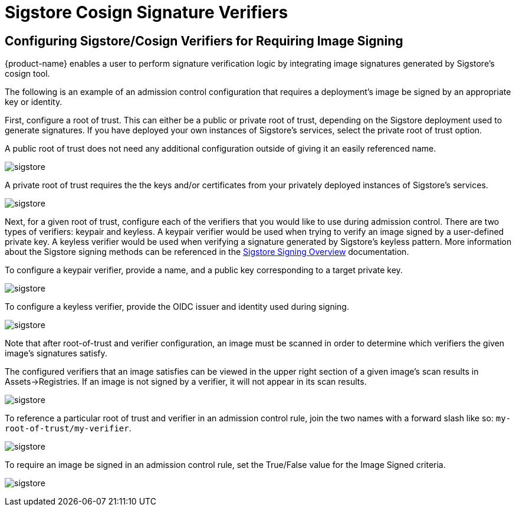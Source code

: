 = Sigstore Cosign Signature Verifiers
:page-opendocs-origin: /05.policy/03.admission/01.sigstore/01.sigstore.md
:page-opendocs-slug:  /policy/admission/sigstore

== Configuring Sigstore/Cosign Verifiers for Requiring Image Signing

{product-name} enables a user to perform signature verification logic by integrating image signatures generated by Sigstore's cosign tool.

The following is an example of an admission control configuration that requires a deployment's image be signed by an appropriate key or identity.

First, configure a root of trust. This can either be a public or private root of trust, depending on the Sigstore deployment used to generate signatures. If you have deployed your own instances of Sigstore's services, select the private root of trust option.

A public root of trust does not need any additional configuration outside of giving it an easily referenced name.

image:1configure-public-root-of-trust.png[sigstore]

A private root of trust requires the the keys and/or certificates from your privately deployed instances of Sigstore's services.

image:2configure-private-root-of-trust.png[sigstore]

Next, for a given root of trust, configure each of the verifiers that you would like to use during admission control. There are two types of verifiers: keypair and keyless. A keypair verifier would be used when trying to verify an image signed by a user-defined private key. A keyless verifier would be used when verifying a signature generated by Sigstore's keyless pattern. More information about the Sigstore signing methods can be referenced in the https://docs.sigstore.dev/cosign/signing/overview/[Sigstore Signing Overview] documentation.

To configure a keypair verifier, provide a name, and a public key corresponding to a target private key.

image:3add-keypair-verifier-for-public-root-of-trust.png[sigstore]

To configure a keyless verifier, provide the OIDC issuer and identity used during signing.

image:4add-keyless-verifier-for-public-root-of-trust.png[sigstore]

Note that after root-of-trust and verifier configuration, an image must be scanned in order to determine which verifiers the given image's signatures satisfy.

The configured verifiers that an image satisfies can be viewed in the upper right section of a given image's scan results in Assets->Registries. If an image is not signed by a verifier, it will not appear in its scan results.

image:6new_show_verifiers.scanresults.png[sigstore]

To reference a particular root of trust and verifier in an admission control rule, join the two names with a forward slash like so: `my-root-of-trust/my-verifier`.

image:5new_admission_rule_signature.png[sigstore]

To require an image be signed in an admission control rule, set the True/False value for the Image Signed criteria.

image:7image_signed.png[sigstore]
